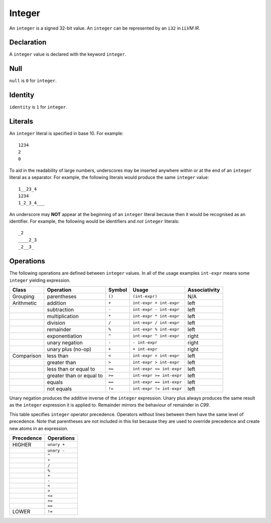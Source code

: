.. _ssec:integer:

Integer
-------

An ``integer`` is a signed 32-bit value. An ``integer`` can be
represented by an ``i32`` in *LLVM IR*.

.. _sssec:integer_decl:

Declaration
~~~~~~~~~~~

A ``integer`` value is declared with the keyword ``integer``.

.. _sssec:integer_null:

Null
~~~~

``null`` is ``0`` for ``integer``.

.. _sssec:integer_ident:

Identity
~~~~~~~~

``identity`` is ``1`` for ``integer``.

.. _sssec:integer_lit:

Literals
~~~~~~~~

An ``integer`` literal is specified in base 10. For example:

::

     1234
     2
     0

To aid in the readability of large numbers, underscores may be inserted
anywhere within or at the end of an ``integer`` literal as a separator.
For example, the following literals would produce the same ``integer``
value:

::

     1__23_4
     1234
     1_2_3_4___

An underscore may **NOT** appear at the beginning of an ``integer``
literal because then it would be recognised as an identifier. For
example, the following would be identifiers and *not* ``integer``
literals:

::

     _2
     ____2_3
     _2__3_

.. _sssec:integer_ops:

Operations
~~~~~~~~~~

The following operations are defined between ``integer`` values. In all
of the usage examples ``int-expr`` means some ``integer`` yielding
expression.

========== ======================== ========== ======================== =================
**Class**  **Operation**            **Symbol** **Usage**                **Associativity**
========== ======================== ========== ======================== =================
Grouping   parentheses              ``()``     ``(int-expr)``           N/A
Arithmetic addition                 ``+``      ``int-expr + int-expr``  left
\          subtraction              ``-``      ``int-expr - int-expr``  left
\          multiplication           ``*``      ``int-expr * int-expr``  left
\          division                 ``/``      ``int-expr / int-expr``  left
\          remainder                ``%``      ``int-expr % int-expr``  left
\          exponentiation           ``^``      ``int-expr ^ int-expr``  right
\          unary negation           ``-``      ``- int-expr``           right
\          unary plus (no-op)       ``+``      ``+ int-expr``           right
Comparison less than                ``<``      ``int-expr < int-expr``  left
\          greater than             ``>``      ``int-expr > int-expr``  left
\          less than or equal to    ``<=``     ``int-expr <= int-expr`` left
\          greater than or equal to ``>=``     ``int-expr >= int-expr`` left
\          equals                   ``==``     ``int-expr == int-expr`` left
\          not equals               ``!=``     ``int-expr != int-expr`` left
========== ======================== ========== ======================== =================

Unary negation produces the additive inverse of the ``integer``
expression. Unary plus always produces the same result as the
``integer`` expression it is applied to. Remainder mirrors the behaviour
of remainder in *C99*.

This table specifies ``integer`` operator precedence. Operators without
lines between them have the same level of precedence. Note that
parentheses are not included in this list because they are used to
override precedence and create new atoms in an expression.

============== ==============
**Precedence** **Operations**
============== ==============
HIGHER         ``unary +``
\              ``unary -``
\              ``^``
\              ``*``
\              ``/``
\              ``%``
\              ``+``
\              ``-``
\              ``<``
\              ``>``
\              ``<=``
\              ``>=``
\              ``==``
LOWER          ``!=``
============== ==============
